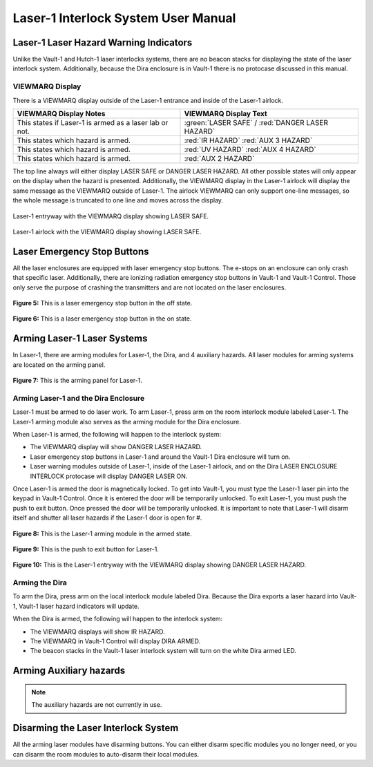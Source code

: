 Laser-1 Interlock System User Manual
====================================

Laser-1 Laser Hazard Warning Indicators
---------------------------------------

Unlike the Vault-1 and Hutch-1 laser interlocks systems, there are no beacon stacks for displaying the state of the laser interlock system. 
Additionally, because the Dira enclosure is in Vault-1 there is no protocase discussed in this manual. 

VIEWMARQ Display
^^^^^^^^^^^^^^^^

There is a VIEWMARQ display outside of the Laser-1 entrance and inside of the Laser-1 airlock.  

+-------------------------------------------------------------+----------------------------------------------------+
| VIEWMARQ Display Notes                                      | VIEWMARQ Display Text                              |
+=============================================================+====================================================+
| This states if Laser-1 is armed as a laser lab or not.      | :green:`LASER SAFE` / :red:`DANGER LASER HAZARD`   |
+-------------------------------------------------------------+----------------------------------------------------+
| This states which hazard is armed.                          | :red:`IR HAZARD`        :red:`AUX 3 HAZARD`        |
+-------------------------------------------------------------+----------------------------------------------------+
| This states which hazard is armed.                          | :red:`UV HAZARD`     :red:`AUX 4 HAZARD`           |
+-------------------------------------------------------------+----------------------------------------------------+
| This states which hazard is armed.                          | :red:`AUX 2 HAZARD`                                |
+-------------------------------------------------------------+----------------------------------------------------+

The top line always will either display LASER SAFE or DANGER LASER HAZARD. 
All other possible states will only appear on the display when the hazard is presented. 
Additionally, the VIEWMARQ display in the Laser-1 airlock will display the same message as the VIEWMARQ outside of Laser-1. 
The airlock VIEWMARQ can only support one-line messages, so the whole message is truncated to one line and moves across the display. 

.. figure:: /images/user_docs/Laser-1/Laser-1_entry_safe.jpg
    :scale: 20 %
    :align: center

    Laser-1 entryway with the VIEWMARQ display showing LASER SAFE.

.. figure:: /images/user_docs/Laser-1/Laser-1_airlock_safe.jpg
    :scale: 20 %
    :align: center

    Laser-1 airlock with the VIEWMARQ display showing LASER SAFE.


Laser Emergency Stop Buttons
----------------------------

All the laser enclosures are equipped with laser emergency stop buttons. 
The e-stops on an enclosure can only crash that specific laser. 
Additionally, there are ionizing radiation emergency stop buttons in Vault-1 and Vault-1 Control. 
Those only serve the purpose of crashing the transmitters and are not located on the laser enclosures.


.. figure:: /images/user_docs/Vault-1_laser/laser_e-stop_off.jpg
    :scale: 20 %
    :align: center

    **Figure 5:** This is a laser emergency stop button in the off state.

.. figure:: /images/user_docs/Vault-1_laser/laser_e-stop_on.jpg 
    :scale: 20 %
    :align: center

    **Figure 6:** This is a laser emergency stop button in the on state.


Arming Laser-1 Laser Systems
----------------------------

In Laser-1, there are arming modules for Laser-1, the Dira, and 4 auxiliary hazards. All laser modules for arming systems are located on the arming panel. 

.. figure:: /images/user_docs/Laser-1/Laser-1_arming_panel.jpg
    :scale: 20 %
    :align: center

    **Figure 7:** This is the arming panel for Laser-1.


Arming Laser-1 and the Dira Enclosure
^^^^^^^^^^^^^^^^^^^^^^^^^^^^^^^^^^^^^

Laser-1 must be armed to do laser work. To arm Laser-1, press arm on the room interlock module labeled Laser-1. 
The Laser-1 arming module also serves as the arming module for the Dira enclosure. 

When Laser-1 is armed, the following will happen to the interlock system:

- The VIEWMARQ display will show DANGER LASER HAZARD.
- Laser emergency stop buttons in Laser-1 and around the Vault-1 Dira enclosure will turn on. 
- Laser warning modules outside of Laser-1, inside of the Laser-1 airlock, and on the Dira LASER ENCLOSURE INTERLOCK protocase will display DANGER LASER ON.


Once Laser-1 is armed the door is magnetically locked. 
To get into Vault-1, you must type the Laser-1 laser pin into the keypad in Vault-1 Control. 
Once it is entered the door will be temporarily unlocked. 
To exit Laser-1, you must push the push to exit button. Once pressed the door will be temporarily unlocked. 
It is important to note that Laser-1 will disarm itself and shutter all laser hazards if the Laser-1 door is open for  #. 

.. figure:: /images/user_docs/Laser-1/Laser-1_control_module_armed.jpg
    :scale: 20 %
    :align: center

    **Figure 8:** This is the Laser-1 arming module in the armed state.

.. figure:: /images/user_docs/Laser-1/Laser-1_push_to_exit.jpg
    :scale: 20 %
    :align: center

    **Figure 9:** This is the push to exit button for Laser-1.

.. figure:: /images/user_docs/Laser-1/Laser-1_entry_armed.jpg
    :scale: 20 %
    :align: center

    **Figure 10:** This is the Laser-1 entryway with the VIEWMARQ display showing DANGER LASER HAZARD.


Arming the Dira
^^^^^^^^^^^^^^^

To arm the Dira, press arm on the local interlock module labeled Dira. 
Because the Dira exports a laser hazard into Vault-1, Vault-1 laser hazard indicators will update.

When the Dira is armed, the following will happen to the interlock system:

- The VIEWMARQ displays will show IR HAZARD.
- The VIEWMARQ in Vault-1 Control will display DIRA ARMED.
- The beacon stacks in the Vault-1 laser interlock system will turn on the white Dira armed LED.


Arming Auxiliary hazards
------------------------

.. note::

    The auxiliary hazards are not currently in use.


Disarming the Laser Interlock System
------------------------------------

All the arming laser modules have disarming buttons. 
You can either disarm specific modules you no longer need, or you can disarm the room modules to auto-disarm their local modules. 
